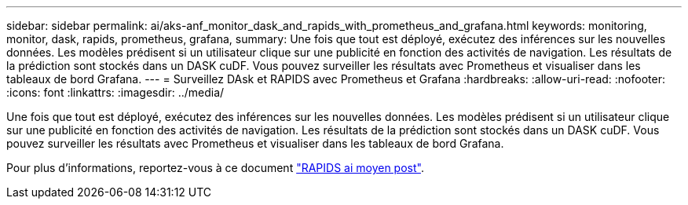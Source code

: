 ---
sidebar: sidebar 
permalink: ai/aks-anf_monitor_dask_and_rapids_with_prometheus_and_grafana.html 
keywords: monitoring, monitor, dask, rapids, prometheus, grafana, 
summary: Une fois que tout est déployé, exécutez des inférences sur les nouvelles données. Les modèles prédisent si un utilisateur clique sur une publicité en fonction des activités de navigation. Les résultats de la prédiction sont stockés dans un DASK cuDF. Vous pouvez surveiller les résultats avec Prometheus et visualiser dans les tableaux de bord Grafana. 
---
= Surveillez DAsk et RAPIDS avec Prometheus et Grafana
:hardbreaks:
:allow-uri-read: 
:nofooter: 
:icons: font
:linkattrs: 
:imagesdir: ../media/


[role="lead"]
Une fois que tout est déployé, exécutez des inférences sur les nouvelles données. Les modèles prédisent si un utilisateur clique sur une publicité en fonction des activités de navigation. Les résultats de la prédiction sont stockés dans un DASK cuDF. Vous pouvez surveiller les résultats avec Prometheus et visualiser dans les tableaux de bord Grafana.

Pour plus d'informations, reportez-vous à ce document https://medium.com/rapids-ai/monitoring-dask-rapids-with-prometheus-grafana-96eaf6b8f3a0["RAPIDS ai moyen post"^].

